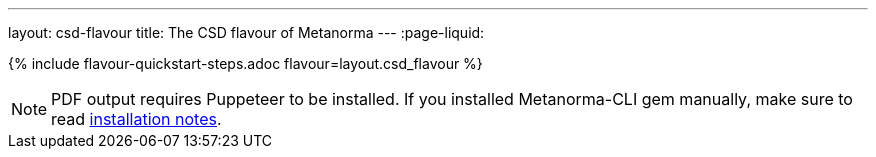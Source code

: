 ---
layout: csd-flavour
title: The CSD flavour of Metanorma
---
:page-liquid:

{% include flavour-quickstart-steps.adoc flavour=layout.csd_flavour %}

[NOTE]
====
PDF output requires Puppeteer to be installed. If you installed Metanorma-CLI gem manually,
make sure to read link:/software/metanorma-cli/docs/installation/[installation notes].
====
